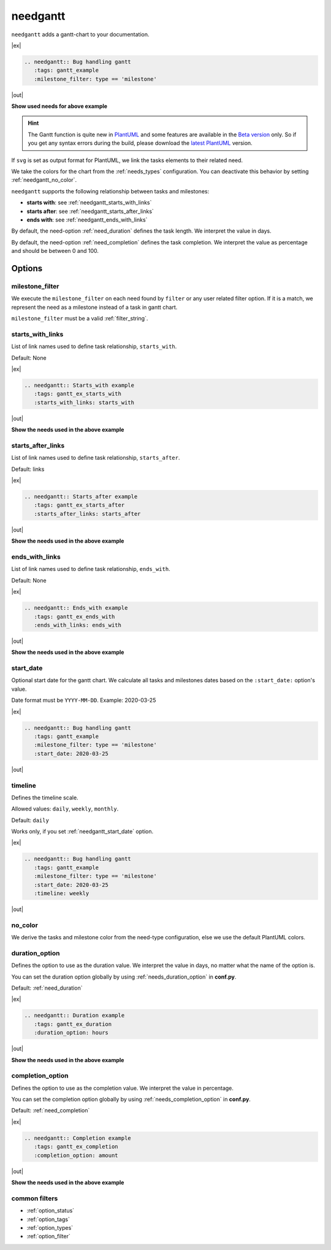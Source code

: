 .. _needgantt:

needgantt
=========

.. versionadded:: 0.5.5

``needgantt`` adds a gantt-chart to your documentation.

|ex|

.. code-block:: rst

    .. needgantt:: Bug handling gantt
       :tags: gantt_example
       :milestone_filter: type == 'milestone'

|out|

.. needgantt:: Bug handling gantt
   :tags: gantt_example
   :milestone_filter: type == 'milestone'

.. container:: toggle

    .. container::  header

        **Show used needs for above example**

    .. action:: Find & Report bug
       :id: ACT_BUG
       :tags: gantt_example
       :duration: 5

    .. action:: Analyse bug
       :id: ACT_BUG_ANALYSE
       :tags: gantt_example
       :links: ACT_BUG
       :duration: 7

    .. action:: Create solution ticket
       :id: ACT_TICKET
       :tags: gantt_example
       :links: ACT_BUG_ANALYSE
       :duration: 3

    .. action:: Work on solution ticket
       :id: ACT_TICKET_WORK
       :tags: gantt_example
       :links:  ACT_TICKET
       :duration: 7

    .. milestone:: Solution ticket closed
       :id: MS_TICKET_CLOSED
       :tags: gantt_example
       :links:  ACT_TICKET_WORK

    .. action:: Add solution to release plan
       :id: ACT_RELEASE_PLAN
       :tags: gantt_example
       :links:  MS_TICKET_CLOSED
       :duration: 1

    .. action:: Deploy release
       :id: ACT_DEPLOY
       :tags: gantt_example
       :links: ACT_RELEASE_PLAN
       :duration: 2

    .. action:: Test release
       :id: ACT_TEST
       :tags: gantt_example
       :links: ACT_DEPLOY
       :duration: 12
       :completion: 80%

    .. milestone:: Bug solved
       :id: MS_BUG_SOLVED
       :tags: gantt_example
       :links: ACT_TEST

.. hint::

   The Gantt function is quite new in `PlantUML <https://plantuml.com/gantt-diagram>`__ and some features are
   available in the `Beta version <http://beta.plantuml.net/plantuml.jar>`__ only.
   So if you get any syntax errors during the build, please download the
   `latest PlantUML <http://sourceforge.net/projects/plantuml/files/plantuml.jar/download>`__ version.

If ``svg`` is set as output format for PlantUML, we link the tasks elements to their related need.

We take the colors for the chart from the :ref:`needs_types` configuration.
You can deactivate this behavior by setting :ref:`needgantt_no_color`.

``needgantt`` supports the following relationship between tasks and milestones:

* **starts with**: see :ref:`needgantt_starts_with_links`
* **starts after**: see :ref:`needgantt_starts_after_links`
* **ends with**: see :ref:`needgantt_ends_with_links`

By default, the need-option :ref:`need_duration` defines the task length.
We interpret the value in days.

By default, the need-option :ref:`need_completion` defines the task completion.
We interpret the value as percentage and should be between 0 and 100.

Options
-------

.. _needgantt_milestone_filter:

milestone_filter
~~~~~~~~~~~~~~~~

We execute the ``milestone_filter`` on each need found by ``filter`` or any user related filter option.
If it is a match, we represent the need as a milestone instead of a task in gantt chart.

``milestone_filter`` must be a valid :ref:`filter_string`.

.. _needgantt_starts_with_links:

starts_with_links
~~~~~~~~~~~~~~~~~

List of link names used to define task relationship, ``starts_with``.

Default: None

|ex|

.. code-block:: rst

   .. needgantt:: Starts_with example
      :tags: gantt_ex_starts_with
      :starts_with_links: starts_with

|out|

.. needgantt:: Starts_with example
   :tags: gantt_ex_starts_with
   :starts_with_links: starts_with

.. container:: toggle

    .. container:: header

        **Show the needs used in the above example**

    .. action:: Create example
       :id: ACT_CREATE_EX_SW
       :tags: gantt_ex_starts_with
       :duration: 12

    .. action:: Read example
       :id: ACT_READ_EX_SW
       :tags: gantt_ex_starts_with
       :links: ACT_CREATE_EX_SW
       :duration: 8

    .. action:: Understand example
       :id: ACT_UNDERSTAND_EX_SW
       :tags: gantt_ex_starts_with
       :starts_with: ACT_READ_EX_SW
       :duration: 12

.. _needgantt_starts_after_links:

starts_after_links
~~~~~~~~~~~~~~~~~~

List of link names used to define task relationship, ``starts_after``.

Default: links

|ex|

.. code-block:: rst

   .. needgantt:: Starts_after example
      :tags: gantt_ex_starts_after
      :starts_after_links: starts_after

|out|

.. needgantt:: Starts_with example
   :tags: gantt_ex_starts_after
   :starts_after_links: starts_after

.. container:: toggle

    .. container:: header

        **Show the needs used in the above example**

    .. action:: Create example
       :id: ACT_CREATE_EX_SA
       :tags: gantt_ex_starts_after
       :duration: 12

    .. action:: Read example
       :id: ACT_READ_EX_SA
       :tags: gantt_ex_starts_after
       :starts_after: ACT_CREATE_EX_SA
       :duration: 8

.. _needgantt_ends_with_links:

ends_with_links
~~~~~~~~~~~~~~~

List of link names used to define task relationship, ``ends_with``.

Default: None

|ex|

.. code-block:: rst

   .. needgantt:: Ends_with example
      :tags: gantt_ex_ends_with
      :ends_with_links: ends_with

|out|

.. needgantt:: Ends_with example
   :tags: gantt_ex_ends_with
   :ends_with_links: ends_with

.. container:: toggle

    .. container:: header

        **Show the needs used in the above example**

    .. action:: Create example
       :id: ACT_CREATE_EX_EW
       :tags: gantt_ex_ends_with
       :duration: 12

    .. action:: Read example
       :id: ACT_READ_EX_EW
       :tags: gantt_ex_ends_with
       :ends_with: ACT_CREATE_EX_EW
       :duration: 8

.. _needgantt_start_date:

start_date
~~~~~~~~~~~

Optional start date for the gantt chart.
We calculate all tasks and milestones dates based on the ``:start_date:`` option's value.

Date format must be ``YYYY-MM-DD``. Example: 2020-03-25

|ex|

.. code-block:: rst

   .. needgantt:: Bug handling gantt
      :tags: gantt_example
      :milestone_filter: type == 'milestone'
      :start_date: 2020-03-25

|out|

.. needgantt:: Bug handling gantt
   :tags: gantt_example
   :milestone_filter: type == 'milestone'
   :start_date: 2020-03-25


.. _needgantt_timeline:

timeline
~~~~~~~~

Defines the timeline scale.

Allowed values: ``daily``, ``weekly``, ``monthly``.

Default: ``daily``

Works only, if you set :ref:`needgantt_start_date` option.

|ex|

.. code-block:: rst

   .. needgantt:: Bug handling gantt
      :tags: gantt_example
      :milestone_filter: type == 'milestone'
      :start_date: 2020-03-25
      :timeline: weekly

|out|

.. needgantt:: Bug handling gantt
   :tags: gantt_example
   :milestone_filter: type == 'milestone'
   :start_date: 2020-03-25
   :timeline: weekly

.. _needgantt_no_color:

no_color
~~~~~~~~

We derive the tasks and milestone color from the need-type configuration,
else we use the default PlantUML colors.

.. needgantt:: Bug handling gantt
   :tags: gantt_example
   :milestone_filter: type == 'milestone'
   :no_color:

.. _needgantt_duration_option:

duration_option
~~~~~~~~~~~~~~~

Defines the option to use as the duration value.
We interpret the value in days, no matter what the name of the option is.

You can set the duration option globally by using :ref:`needs_duration_option` in **conf.py**.

Default: :ref:`need_duration`

|ex|

.. code-block:: rst

   .. needgantt:: Duration example
      :tags: gantt_ex_duration
      :duration_option: hours

|out|

.. needgantt:: Duration example
   :tags: gantt_ex_duration
   :duration_option: hours

.. container:: toggle

    .. container:: header

        **Show the needs used in the above example**

    .. action:: Create example
       :id: ACT_CREATE_EX
       :tags: gantt_ex_duration
       :hours: 12

    .. action:: Read example
       :id: ACT_READ_EX
       :tags: gantt_ex_duration
       :links: ACT_CREATE_EX
       :hours: 3
       :duration: 100


       ``duration`` option gets ignored in the above ``needgantt``.


.. _needgantt_completion_option:

completion_option
~~~~~~~~~~~~~~~~~

Defines the option to use as the completion value.
We interpret the value in percentage.

You can set the completion option globally by using :ref:`needs_completion_option` in **conf.py**.

Default: :ref:`need_completion`

|ex|

.. code-block:: rst

   .. needgantt:: Completion example
      :tags: gantt_ex_completion
      :completion_option: amount

|out|

.. needgantt:: Completion example
   :tags: gantt_ex_completion
   :completion_option: amount

.. container:: toggle

    .. container:: header

        **Show the needs used in the above example**

    .. action:: Create example
       :id: ACT_CREATE_EX_C
       :tags: gantt_ex_completion
       :duration: 12
       :amount: 90%


    .. action:: Read example
       :id: ACT_READ_EX_C
       :tags: gantt_ex_completion
       :links: ACT_CREATE_EX_C
       :duration: 12
       :amount: 40


common filters
~~~~~~~~~~~~~~

* :ref:`option_status`
* :ref:`option_tags`
* :ref:`option_types`
* :ref:`option_filter`
